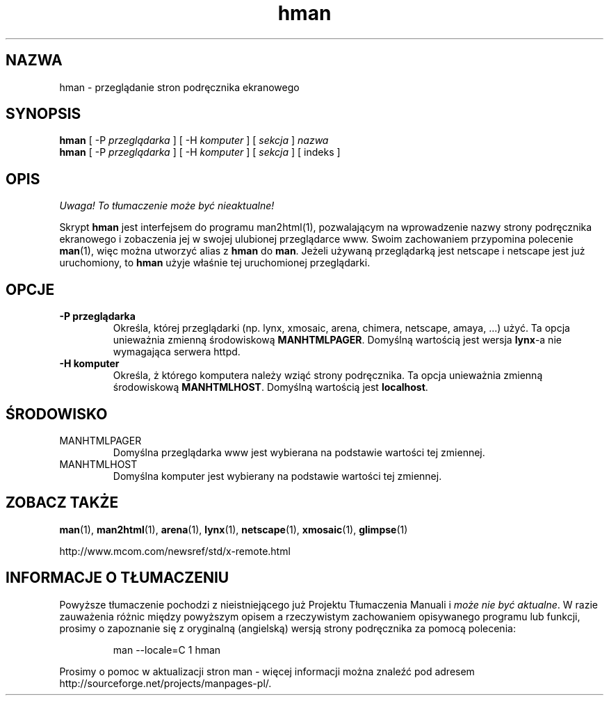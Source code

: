 .\" Copyright (c) 1998 Andries Brouwer
.\"
.\" You may distribute under the terms of the GNU General Public
.\" License as specified in the README file that comes with the man 1.0
.\" distribution.
.\"
.\" Translation: Robert Luberda <robert@debian.org>, Feb 2003, man-1.5k
.\" $Id: hman.1,v 1.2 2003/03/15 16:42:40 robert Exp $
.TH hman 1 "19 stycznia 1998"
.SH NAZWA
hman \- przeglądanie stron podręcznika ekranowego
.SH SYNOPSIS
.B hman
[ \-P \fIprzeglądarka\fP ] [ \-H \fIkomputer\fP ] [ \fIsekcja\fP ] \fInazwa\fP
.br
.B hman
[ \-P \fIprzeglądarka\fP ] [ \-H \fIkomputer\fP ] [ \fIsekcja\fP ] [ indeks ]
.SH OPIS
\fI Uwaga! To tłumaczenie może być nieaktualne!\fP
.PP
Skrypt
.B hman
jest interfejsem do programu man2html(1), pozwalającym na wprowadzenie nazwy
strony podręcznika ekranowego i zobaczenia jej w swojej ulubionej przeglądarce www.
Swoim zachowaniem przypomina polecenie
.BR man (1),
więc można utworzyć alias z
.B hman
do
.BR man .
Jeżeli używaną przeglądarką jest netscape i netscape jest już uruchomiony, to
.B hman
użyje właśnie tej uruchomionej przeglądarki.

.SH OPCJE
.TP
.B \-\^P " przeglądarka"
Określa, której przeglądarki (np. lynx, xmosaic, arena, chimera,
netscape, amaya, ...) użyć.
Ta opcja unieważnia zmienną środowiskową
.BR MANHTMLPAGER .
Domyślną wartością jest wersja
.BR lynx -a
nie wymagająca serwera httpd.
.TP
.B \-\^H " komputer"
Określa, ż którego komputera należy wziąć strony podręcznika.
Ta opcja unieważnia zmienną środowiskową
.BR MANHTMLHOST .
Domyślną wartością jest
.BR localhost .

.SH ŚRODOWISKO
.TP
MANHTMLPAGER
Domyślna przeglądarka www jest wybierana na podstawie wartości tej zmiennej.
.TP
MANHTMLHOST
Domyślna komputer jest wybierany na podstawie wartości tej zmiennej.

.SH "ZOBACZ TAKŻE"
.BR man (1),
.BR man2html (1),
.BR arena (1),
.BR lynx (1),
.BR netscape (1),
.BR xmosaic (1),
.BR glimpse (1)

http://www.mcom.com/newsref/std/x-remote.html
.SH "INFORMACJE O TŁUMACZENIU"
Powyższe tłumaczenie pochodzi z nieistniejącego już Projektu Tłumaczenia Manuali i 
\fImoże nie być aktualne\fR. W razie zauważenia różnic między powyższym opisem
a rzeczywistym zachowaniem opisywanego programu lub funkcji, prosimy o zapoznanie 
się z oryginalną (angielską) wersją strony podręcznika za pomocą polecenia:
.IP
man \-\-locale=C 1 hman
.PP
Prosimy o pomoc w aktualizacji stron man \- więcej informacji można znaleźć pod
adresem http://sourceforge.net/projects/manpages\-pl/.
